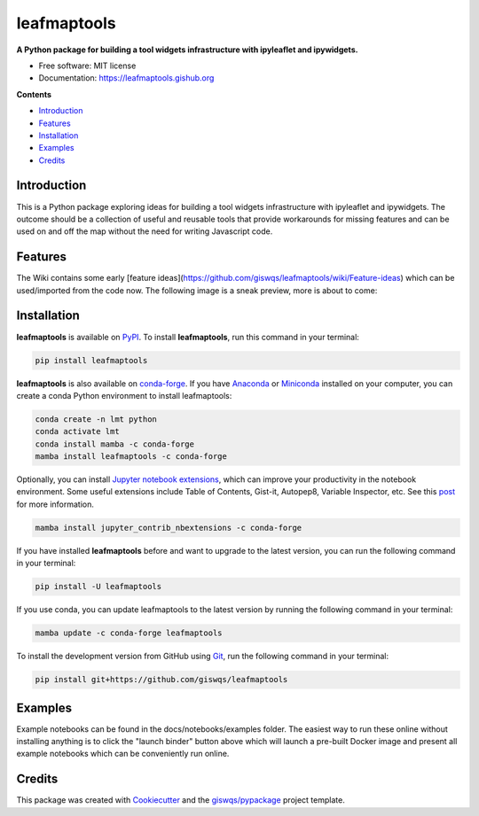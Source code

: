 ============
leafmaptools
============

.. image:: https://mybinder.org/badge_logo.svg
        :target: https://mybinder.org/v2/gh/giswqs/leafmaptools/master?urlpath=lab/tree/examples/notebooks

.. image:: https://img.shields.io/pypi/v/leafmaptools.svg
        :target: https://pypi.python.org/pypi/leafmaptools

.. image:: https://img.shields.io/conda/vn/conda-forge/leafmaptools.svg
        :target: https://anaconda.org/conda-forge/leafmaptools

.. image:: https://pepy.tech/badge/leafmaptools
        :target: https://pepy.tech/project/leafmaptools

.. image:: https://github.com/giswqs/leafmaptools/workflows/docs/badge.svg
        :target: https://leafmaptools.gishub.org

.. image:: https://github.com/giswqs/leafmaptools/workflows/build/badge.svg
        :target: https://github.com/giswqs/leafmaptools/actions?query=workflow%3Abuild

.. image:: https://img.shields.io/badge/License-MIT-yellow.svg
        :target: https://opensource.org/licenses/MIT


**A Python package for building a tool widgets infrastructure with ipyleaflet and ipywidgets.**

-   Free software: MIT license
-   Documentation: https://leafmaptools.gishub.org
    

**Contents**

- `Introduction`_
- `Features`_
- `Installation`_
- `Examples`_
- `Credits`_


Introduction
------------

This is a Python package exploring ideas for building a tool widgets infrastructure with ipyleaflet and ipywidgets. The outcome should be a collection of useful and reusable tools that provide workarounds for missing features and can be used on and off the map without the need for writing Javascript code.


Features
--------

The Wiki contains some early [feature ideas](https://github.com/giswqs/leafmaptools/wiki/Feature-ideas) which can be used/imported from the code now. The following image is a sneak preview, more is about to come:

.. image:: https://github.com/giswqs/leafmaptools/raw/master/prototypes/prototype1.gif
        :target: https://github.com/giswqs/leafmaptools/raw/master/prototypes/prototype1.gifwGjpjh9IQ5I


Installation
------------

**leafmaptools** is available on `PyPI <https://pypi.org/project/leafmaptools/>`__. To install **leafmaptools**, run this command in your terminal:

.. code:: python

  pip install leafmaptools


**leafmaptools** is also available on `conda-forge <https://anaconda.org/conda-forge/leafmaptools>`__. If you have `Anaconda <https://www.anaconda.com/distribution/#download-section>`__ or `Miniconda <https://docs.conda.io/en/latest/miniconda.html>`__ installed on your computer, you can create a conda Python environment to install leafmaptools:

.. code:: python

  conda create -n lmt python
  conda activate lmt
  conda install mamba -c conda-forge
  mamba install leafmaptools -c conda-forge 

Optionally, you can install `Jupyter notebook extensions <https://github.com/ipython-contrib/jupyter_contrib_nbextensions>`__, which can improve your productivity in the notebook environment. Some useful extensions include Table of Contents, Gist-it, Autopep8, Variable Inspector, etc. See this `post <https://towardsdatascience.com/jupyter-notebook-extensions-517fa69d2231>`__ for more information.       

.. code:: python

  mamba install jupyter_contrib_nbextensions -c conda-forge 


If you have installed **leafmaptools** before and want to upgrade to the latest version, you can run the following command in your terminal:

.. code:: python

  pip install -U leafmaptools


If you use conda, you can update leafmaptools to the latest version by running the following command in your terminal:
  
.. code:: python

  mamba update -c conda-forge leafmaptools


To install the development version from GitHub using `Git <https://git-scm.com/>`__, run the following command in your terminal:

.. code:: python

  pip install git+https://github.com/giswqs/leafmaptools


Examples
--------

Example notebooks can be found in the docs/notebooks/examples folder. The easiest way to run these online without installing anything is to click the "launch binder" button above which will launch a pre-built Docker image and present all example notebooks which can be conveniently run online.  


Credits
-------

This package was created with `Cookiecutter <https://github.com/cookiecutter/cookiecutter>`__ and the `giswqs/pypackage <https://github.com/giswqs/pypackage>`__ project template.
